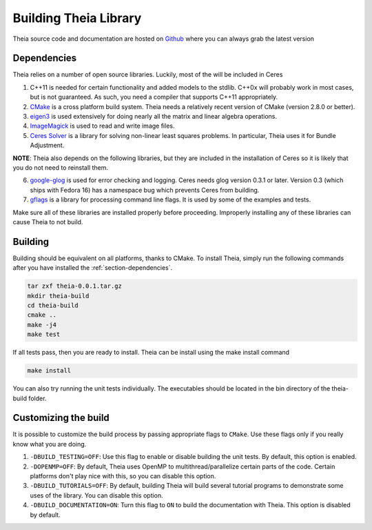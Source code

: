 .. _chapter-building:

======================
Building Theia Library
======================

Theia source code and documentation are hosted on `Github
<https://github.com/sweeneychris/TheiaSfM>`_ where you can always grab the latest version

.. _section-dependencies:

Dependencies
------------

Theia relies on a number of open source libraries. Luckily, most of the will be included in Ceres

1. C++11 is needed for certain functionality and added models to the stdlib. C++0x will probably work in most cases, but is not guaranteed. As such, you need a compiler that supports C++11 appropriately.

2. `CMake <http://www.cmake.org>`_ is a cross platform build system. Theia needs a relatively recent version of CMake (version 2.8.0 or better).


3. `eigen3 <http://eigen.tuxfamily.org/index.php?title=Main_Page>`_ is used extensively for doing nearly all the matrix and linear algebra operations.

4. `ImageMagick <http://www.imagemagick.org/>`_ is used to read and write image files.

5. `Ceres Solver <https://code.google.com/p/ceres-solver/>`_ is a library for solving non-linear least squares problems. In particular, Theia uses it for Bundle Adjustment.

**NOTE**: Theia also depends on the following libraries, but they are included in the installation of Ceres so it is likely that you do not need to reinstall them.


6. `google-glog <http://http://code.google.com/p/google-glog>`_ is used for error checking and logging. Ceres needs glog version 0.3.1 or later. Version 0.3 (which ships with Fedora 16) has a namespace bug which prevents Ceres from building.


7. `gflags <http://code.google.com/p/gflags>`_ is a library for processing command line flags. It is used by some of the examples and tests.


Make sure all of these libraries are installed properly before proceeding. Improperly installing any of these libraries can cause Theia to not build.

.. _section-building:

Building
--------

Building should be equivalent on all platforms, thanks to CMake. To install Theia, simply run the following commands after you have installed the :ref:`section-dependencies`.

.. code-block:: bash

 tar zxf theia-0.0.1.tar.gz
 mkdir theia-build
 cd theia-build
 cmake ..
 make -j4
 make test

If all tests pass, then you are ready to install. Theia can be install using the make install command

.. code-block:: bash

 make install

You can also try running the unit tests individually. The executables should be located in the bin directory of the theia-build folder.


.. _section-customizing:

Customizing the build
---------------------

It is possible to customize the build process by passing appropriate flags to
``CMake``. Use these flags only if you really know what you are doing.


#. ``-DBUILD_TESTING=OFF``: Use this flag to enable or disable building the unit tests. By default, this option is enabled.

#. ``-DOPENMP=OFF``: By default, Theia uses OpenMP to multithread/parallelize certain parts of the code. Certain platforms don't play nice with this, so you can disable this option.

#. ``-DBUILD_TUTORIALS=OFF``: By default, building Theia will build several tutorial programs to demonstrate some uses of the library. You can disable this option.

#. ``-DBUILD_DOCUMENTATION=ON``: Turn this flag to ``ON`` to build the documentation with Theia. This option is disabled by default.
